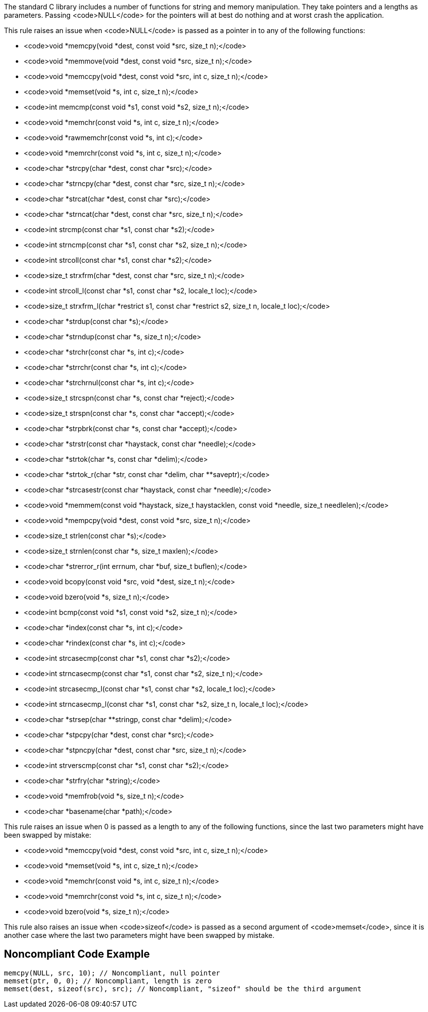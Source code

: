 The standard C library includes a number of functions for string and memory manipulation. They take pointers and a lengths as parameters. Passing <code>NULL</code> for the pointers will at best do nothing and at worst crash the application.

This rule raises an issue when <code>NULL</code> is passed as a pointer in to any of the following functions:

* <code>void *memcpy(void *dest, const void *src, size_t n);</code>
* <code>void *memmove(void *dest, const void *src, size_t n);</code>
* <code>void *memccpy(void *dest, const void *src, int c, size_t n);</code>
* <code>void *memset(void *s, int c, size_t n);</code>
* <code>int memcmp(const void *s1, const void *s2, size_t n);</code>
* <code>void *memchr(const void *s, int c, size_t n);</code>
* <code>void *rawmemchr(const void *s, int c);</code>
* <code>void *memrchr(const void *s, int c, size_t n);</code>
* <code>char *strcpy(char *dest, const char *src);</code>
* <code>char *strncpy(char *dest, const char *src, size_t n);</code>
* <code>char *strcat(char *dest, const char *src);</code>
* <code>char *strncat(char *dest, const char *src, size_t n);</code>
* <code>int strcmp(const char *s1, const char *s2);</code>
* <code>int strncmp(const char *s1, const char *s2, size_t n);</code>
* <code>int strcoll(const char *s1, const char *s2);</code>
* <code>size_t strxfrm(char *dest, const char *src, size_t n);</code>
* <code>int strcoll_l(const char *s1, const char *s2, locale_t loc);</code>
* <code>size_t strxfrm_l(char *restrict s1, const char *restrict s2, size_t n, locale_t loc);</code>
* <code>char *strdup(const char *s);</code>
* <code>char *strndup(const char *s, size_t n);</code>
* <code>char *strchr(const char *s, int c);</code>
* <code>char *strrchr(const char *s, int c);</code>
* <code>char *strchrnul(const char *s, int c);</code>
* <code>size_t strcspn(const char *s, const char *reject);</code>
* <code>size_t strspn(const char *s, const char *accept);</code>
* <code>char *strpbrk(const char *s, const char *accept);</code>
* <code>char *strstr(const char *haystack, const char *needle);</code>
* <code>char *strtok(char *s, const char *delim);</code>
* <code>char *strtok_r(char *str, const char *delim, char **saveptr);</code>
* <code>char *strcasestr(const char *haystack, const char *needle);</code>
* <code>void *memmem(const void *haystack, size_t haystacklen, const void *needle, size_t needlelen);</code>
* <code>void *mempcpy(void *dest, const void *src, size_t n);</code>
* <code>size_t strlen(const char *s);</code>
* <code>size_t strnlen(const char *s, size_t maxlen);</code>
* <code>char *strerror_r(int errnum, char *buf, size_t buflen);</code>
* <code>void bcopy(const void *src, void *dest, size_t n);</code>
* <code>void bzero(void *s, size_t n);</code>
* <code>int bcmp(const void *s1, const void *s2, size_t n);</code>
* <code>char *index(const char *s, int c);</code>
* <code>char *rindex(const char *s, int c);</code>
* <code>int strcasecmp(const char *s1, const char *s2);</code>
* <code>int strncasecmp(const char *s1, const char *s2, size_t n);</code>
* <code>int strcasecmp_l(const char *s1, const char *s2, locale_t loc);</code>
* <code>int strncasecmp_l(const char *s1, const char *s2, size_t n, locale_t loc);</code>
* <code>char *strsep(char **stringp, const char *delim);</code>
* <code>char *stpcpy(char *dest, const char *src);</code>
* <code>char *stpncpy(char *dest, const char *src, size_t n);</code>
* <code>int strverscmp(const char *s1, const char *s2);</code>
* <code>char *strfry(char *string);</code>
* <code>void *memfrob(void *s, size_t n);</code>
* <code>char *basename(char *path);</code>

This rule raises an issue when 0 is passed as a length to any of the following functions, since the last two parameters might have been swapped by mistake:

* <code>void *memccpy(void *dest, const void *src, int c, size_t n);</code>
* <code>void *memset(void *s, int c, size_t n);</code>
* <code>void *memchr(const void *s, int c, size_t n);</code>
* <code>void *memrchr(const void *s, int c, size_t n);</code>
* <code>void bzero(void *s, size_t n);</code>

This rule also raises an issue when <code>sizeof</code> is passed as a second argument of <code>memset</code>, since it is another case where the last two parameters might have been swapped by mistake.


== Noncompliant Code Example

----
memcpy(NULL, src, 10); // Noncompliant, null pointer
memset(ptr, 0, 0); // Noncompliant, length is zero
memset(dest, sizeof(src), src); // Noncompliant, "sizeof" should be the third argument
----


